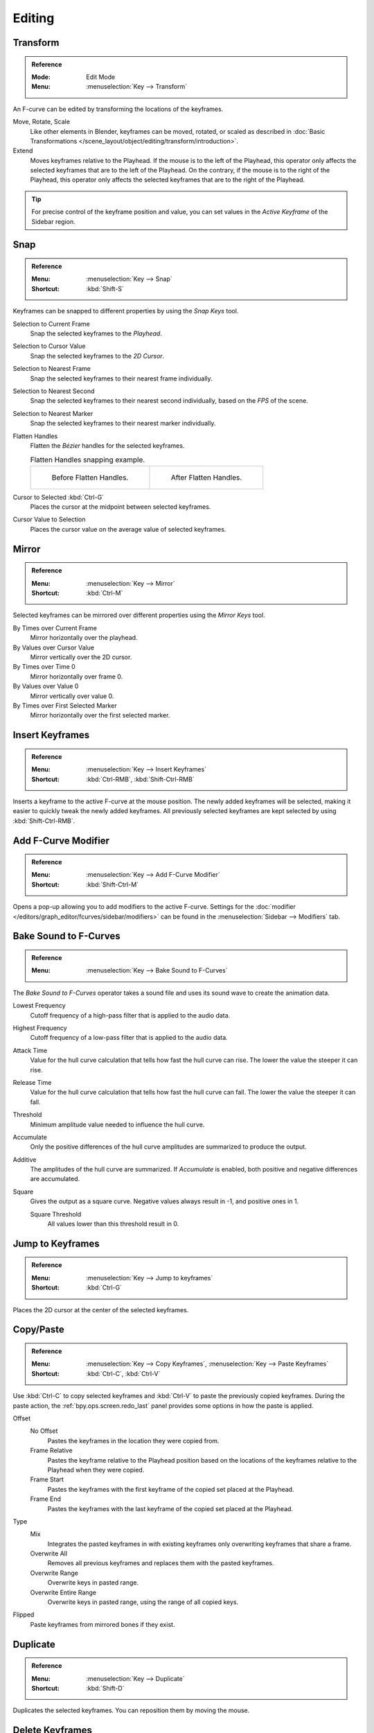 
*******
Editing
*******

Transform
=========

.. admonition:: Reference
   :class: refbox

   :Mode:      Edit Mode
   :Menu:      :menuselection:`Key --> Transform`

An F-curve can be edited by transforming the locations of the keyframes.

Move, Rotate, Scale
   Like other elements in Blender, keyframes can be
   moved, rotated, or scaled as described in
   :doc:`Basic Transformations </scene_layout/object/editing/transform/introduction>`.
Extend
   Moves keyframes relative to the Playhead.
   If the mouse is to the left of the Playhead,
   this operator only affects the selected keyframes that are to the left of the Playhead.
   On the contrary, if the mouse is to the right of the Playhead,
   this operator only affects the selected keyframes that are to the right of the Playhead.

.. tip::

   For precise control of the keyframe position and value,
   you can set values in the *Active Keyframe* of the Sidebar region.


.. _bpy.ops.graph.snap:

Snap
====

.. admonition:: Reference
   :class: refbox

   :Menu:      :menuselection:`Key --> Snap`
   :Shortcut:  :kbd:`Shift-S`

Keyframes can be snapped to different properties by using the *Snap Keys* tool.

Selection to Current Frame
   Snap the selected keyframes to the *Playhead*.
Selection to Cursor Value
   Snap the selected keyframes to the *2D Cursor*.
Selection to Nearest Frame
   Snap the selected keyframes to their nearest frame individually.
Selection to Nearest Second
   Snap the selected keyframes to their nearest second individually, based on the *FPS* of the scene.
Selection to Nearest Marker
   Snap the selected keyframes to their nearest marker individually.
Flatten Handles
   Flatten the *Bézier* handles for the selected keyframes.

   .. list-table:: Flatten Handles snapping example.

      * - .. figure:: /images/editors_graph-editor_fcurves_editing_flatten-handles-1.png

             Before Flatten Handles.

        - .. figure:: /images/editors_graph-editor_fcurves_editing_flatten-handles-2.png

             After Flatten Handles.

Cursor to Selected :kbd:`Ctrl-G`
   Places the cursor at the midpoint between selected keyframes.

.. _bpy.ops.graph.snap_cursor_value:

Cursor Value to Selection
   Places the cursor value on the average value of selected keyframes.


.. _bpy.ops.graph.mirror:

Mirror
======

.. admonition:: Reference
   :class: refbox

   :Menu:      :menuselection:`Key --> Mirror`
   :Shortcut:  :kbd:`Ctrl-M`

Selected keyframes can be mirrored over different properties using the *Mirror Keys* tool.

By Times over Current Frame
   Mirror horizontally over the playhead.
By Values over Cursor Value
   Mirror vertically over the 2D cursor.
By Times over Time 0
   Mirror horizontally over frame 0.
By Values over Value 0
   Mirror vertically over value 0.
By Times over First Selected Marker
   Mirror horizontally over the first selected marker.


.. _bpy.ops.graph.keyframe_insert:

Insert Keyframes
================

.. admonition:: Reference
   :class: refbox

   :Menu:      :menuselection:`Key --> Insert Keyframes`
   :Shortcut:  :kbd:`Ctrl-RMB`, :kbd:`Shift-Ctrl-RMB`

Inserts a keyframe to the active F-curve at the mouse position.
The newly added keyframes will be selected, making it easier to quickly tweak the newly added keyframes.
All previously selected keyframes are kept selected by using :kbd:`Shift-Ctrl-RMB`.


Add F-Curve Modifier
====================

.. admonition:: Reference
   :class: refbox

   :Menu:      :menuselection:`Key --> Add F-Curve Modifier`
   :Shortcut:  :kbd:`Shift-Ctrl-M`

Opens a pop-up allowing you to add modifiers to the active F-curve.
Settings for the :doc:`modifier </editors/graph_editor/fcurves/sidebar/modifiers>` can be found in
the :menuselection:`Sidebar --> Modifiers` tab.


.. _bpy.ops.graph.sound_bake:

Bake Sound to F-Curves
======================

.. admonition:: Reference
   :class: refbox

   :Menu:      :menuselection:`Key --> Bake Sound to F-Curves`

The *Bake Sound to F-Curves* operator takes a sound file and uses its sound wave to create the animation data.

Lowest Frequency
   Cutoff frequency of a high-pass filter that is applied to the audio data.
Highest Frequency
   Cutoff frequency of a low-pass filter that is applied to the audio data.
Attack Time
   Value for the hull curve calculation that tells how fast the hull curve can rise.
   The lower the value the steeper it can rise.
Release Time
   Value for the hull curve calculation that tells how fast the hull curve can fall.
   The lower the value the steeper it can fall.
Threshold
   Minimum amplitude value needed to influence the hull curve.

Accumulate
   Only the positive differences of the hull curve amplitudes are summarized to produce the output.
Additive
   The amplitudes of the hull curve are summarized. If *Accumulate* is enabled,
   both positive and negative differences are accumulated.
Square
   Gives the output as a square curve.
   Negative values always result in -1, and positive ones in 1.

   Square Threshold
      All values lower than this threshold result in 0.


.. _bpy.ops.graph.frame_jump:

Jump to Keyframes
=================

.. admonition:: Reference
   :class: refbox

   :Menu:      :menuselection:`Key --> Jump to keyframes`
   :Shortcut:  :kbd:`Ctrl-G`

Places the 2D cursor at the center of the selected keyframes.


.. _bpy.ops.graph.copy:
.. _bpy.ops.graph.paste:

Copy/Paste
==========

.. admonition:: Reference

   :Menu:      :menuselection:`Key --> Copy Keyframes`, :menuselection:`Key --> Paste Keyframes`
   :Shortcut:  :kbd:`Ctrl-C`, :kbd:`Ctrl-V`

Use :kbd:`Ctrl-C` to copy selected keyframes and :kbd:`Ctrl-V` to paste the previously copied keyframes.
During the paste action, the :ref:`bpy.ops.screen.redo_last` panel provides some options in
how the paste is applied.

Offset
   No Offset
      Pastes the keyframes in the location they were copied from.
   Frame Relative
      Pastes the keyframe relative to the Playhead position based on the locations of
      the keyframes relative to the Playhead when they were copied.
   Frame Start
      Pastes the keyframes with the first keyframe of the copied set placed at the Playhead.
   Frame End
      Pastes the keyframes with the last keyframe of the copied set placed at the Playhead.
Type
   Mix
      Integrates the pasted keyframes in with existing keyframes only overwriting keyframes that share a frame.
   Overwrite All
      Removes all previous keyframes and replaces them with the pasted keyframes.
   Overwrite Range
      Overwrite keys in pasted range.
   Overwrite Entire Range
      Overwrite keys in pasted range, using the range of all copied keys.
Flipped
   Paste keyframes from mirrored bones if they exist.


.. _bpy.ops.graph.duplicate_move:

Duplicate
=========

.. admonition:: Reference
   :class: refbox

   :Menu:      :menuselection:`Key --> Duplicate`
   :Shortcut:  :kbd:`Shift-D`

Duplicates the selected keyframes. You can reposition them by moving the mouse.


.. _bpy.ops.graph.delete:

Delete Keyframes
================

.. admonition:: Reference
   :class: refbox

   :Menu:      :menuselection:`Key --> Delete Keyframes`
   :Shortcut:  :kbd:`X`, :kbd:`Delete`

Pressing :kbd:`X` or :kbd:`Delete` opens a pop-up menu from where you can delete the selected keyframes.


.. _bpy.ops.graph.handle_type:

Handle Type
===========

.. admonition:: Reference
   :class: refbox

   :Menu:      :menuselection:`Key --> Handle Type`
   :Shortcut:  :kbd:`V`

Sets the :ref:`handle type <editors-graph-fcurves-settings-handles>` of the selected keyframes.


.. _bpy.ops.graph.interpolation_type:

Interpolation Mode
==================

.. admonition:: Reference
   :class: refbox

   :Menu:      :menuselection:`Key --> Interpolation Mode`
   :Shortcut:  :kbd:`T`

Sets the :ref:`interpolation mode <editors-graph-fcurves-settings-interpolation>` between the selected keyframes.


.. _bpy.ops.graph.easing_type:

Easing Mode
===========

.. admonition:: Reference
   :class: refbox

   :Menu:      :menuselection:`Key --> Easing Mode`
   :Shortcut:  :kbd:`Ctrl-E`

Sets the :ref:`easing mode <editors-graph-fcurves-settings-easing>` of the selected keyframes.


.. _bpy.ops.graph.decimate:

Decimate
========

.. admonition:: Reference
   :class: refbox

   :Menu:      :menuselection:`Key --> Decimate (Ratio)`
   :Menu:      :menuselection:`Key --> Decimate (Allowed Change)`

The *Decimate* tool simplifies an F-curve by removing
keyframes that influence the curve shape the least.

Mode
   Controls which method is used pick the number of keyframes to use.

   Ratio
      Deletes a defined percentage of keyframes,
      the amount of keyframes to delete is define by the *Remove* property.
   Error Margin
      Deletes keyframes which only allowing the F-curve to change by a defined amount.
      The amount of change is controlled by the *Max Error Margin*
      which controls how much the new decimated curve is allowed to deviate from the original.


.. _bpy.ops.graph.clean:

Clean Keyframes
===============

.. admonition:: Reference
   :class: refbox

   :Menu:      :menuselection:`Key --> Clean Keyframes`
   :Shortcut:  :kbd:`X`

*Clean Keyframes* resets the keyframe tangents on selected keyframes
to their auto-clamped shape, if they have been modified.

.. list-table::

   * - .. figure:: /images/editors_graph-editor_fcurves_editing_clean1.png

          F-Curve before cleaning.

     - .. figure:: /images/editors_graph-editor_fcurves_editing_clean2.png

          F-Curve after cleaning.


Clean Channels
==============

.. admonition:: Reference
   :class: refbox

   :Menu:      :menuselection:`Key --> Clean Channels`
   :Shortcut:  :kbd:`X`

Acts like the *Clean Keyframes* tool but will also delete the channel itself if it is only left with
a single keyframe containing the default property value and
it's not being used by any generative F-curve modifiers or drivers.

.. note::

   The modified curve left after the *Clean* tool is run is not the same as the original,
   so this tool is better used before doing custom editing of F-curves and after initial keyframe insertion,
   to get rid of any unwanted keyframes inserted while doing mass keyframe insertion
   (by selecting all bones and pressing :kbd:`I` for instance).


.. _bpy.ops.graph.smooth:

Smooth Keys
===========

.. admonition:: Reference
   :class: refbox

   :Menu:      :menuselection:`Key --> Smooth Keys`
   :Shortcut:  :kbd:`Alt-O`

There is also an option to smooth the selected curves, but beware: its algorithm seems to be
to divide by two the distance between each keyframe and the average linear value of the curve,
without any setting, which gives quite a strong smoothing! Note that the first and last keys
seem to be never modified by this tool.

.. list-table::

   * - .. figure:: /images/editors_graph-editor_fcurves_editing_clean1.png

          F-Curve before smoothing.

     - .. figure:: /images/editors_graph-editor_fcurves_editing_smooth.png

          F-Curve after smoothing.


.. _bpy.ops.graph.sample:

Sample Keyframes
================

.. admonition:: Reference
   :class: refbox

   :Menu:      :menuselection:`Key --> Sample Keyframes`
   :Shortcut:  :kbd:`Shift-Alt-O`

Sampling a set of keyframes replaces interpolated values with a new keyframe for each frame.

.. list-table::

   * - .. figure:: /images/editors_graph-editor_fcurves_editing_sample.png

          F-Curve before sampling.

     - .. figure:: /images/editors_graph-editor_fcurves_editing_sample2.png

          F-Curve after sampling.


.. _bpy.ops.graph.bake:

Bake Curve
==========

.. admonition:: Reference
   :class: refbox

   :Menu:      :menuselection:`Key --> Bake Curve`
   :Shortcut:  :kbd:`Alt-C`

Baking a curve replaces it with a set of sampled points, and removes the ability to edit the curve.


.. _bpy.ops.graph.unbake:

Un-Bake Curve
=============

.. admonition:: Reference
   :class: refbox

   :Menu:      :menuselection:`Key --> Un-Bake Curve`

Unbaking a curve replaces the baked curve with an unbaked curve, adding the ability to edit it.


.. _bpy.ops.graph.euler_filter:

Discontinuity (Euler) Filter
============================

Todo.
